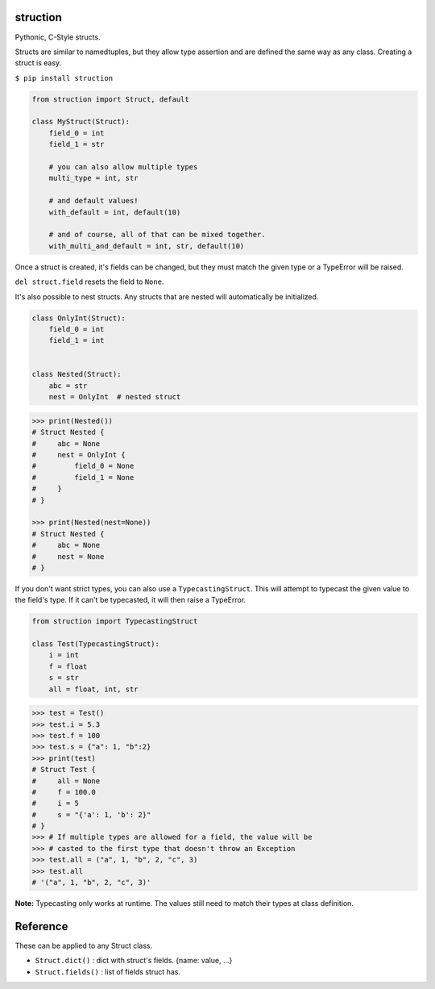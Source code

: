 struction
---------
Pythonic, C-Style structs.

Structs are similar to namedtuples, but they allow type assertion and are defined the same way as any class. Creating
a struct is easy.

``$ pip install struction``

.. code-block:: python

    from struction import Struct, default

    class MyStruct(Struct):
        field_0 = int
        field_1 = str

        # you can also allow multiple types
        multi_type = int, str

        # and default values!
        with_default = int, default(10)

        # and of course, all of that can be mixed together.
        with_multi_and_default = int, str, default(10)


Once a struct is created, it's fields can be changed, but they must match the given type or
a TypeError will be raised.

``del struct.field`` resets the field to ``None``.

It's also possible to nest structs.
Any structs that are nested will automatically be initialized.


.. code-block:: python

    class OnlyInt(Struct):
        field_0 = int
        field_1 = int


    class Nested(Struct):
        abc = str
        nest = OnlyInt  # nested struct


.. code-block:: python

    >>> print(Nested())
    # Struct Nested {
    #     abc = None
    #     nest = OnlyInt {
    #         field_0 = None
    #         field_1 = None
    #     }
    # }

    >>> print(Nested(nest=None))
    # Struct Nested {
    #     abc = None
    #     nest = None
    # }

If you don't want strict types, you can also use a ``TypecastingStruct``. This will attempt to typecast the given value
to the field's type. If it can't be typecasted, it will then raise a TypeError.

.. code-block:: python

    from struction import TypecastingStruct

    class Test(TypecastingStruct):
        i = int
        f = float
        s = str
        all = float, int, str

.. code-block:: python

    >>> test = Test()
    >>> test.i = 5.3
    >>> test.f = 100
    >>> test.s = {"a": 1, "b":2}
    >>> print(test)
    # Struct Test {
    #     all = None
    #     f = 100.0
    #     i = 5
    #     s = "{'a': 1, 'b': 2}"
    # }
    >>> # If multiple types are allowed for a field, the value will be
    >>> # casted to the first type that doesn't throw an Exception
    >>> test.all = ("a", 1, "b", 2, "c", 3)
    >>> test.all
    # '("a", 1, "b", 2, "c", 3)'

**Note:** Typecasting only works at runtime. The values still need to match their types at class definition.

Reference
---------
These can be applied to any Struct class.

- ``Struct.dict()`` : dict with struct's fields. {name: value, ...}
- ``Struct.fields()`` : list of fields struct has.
